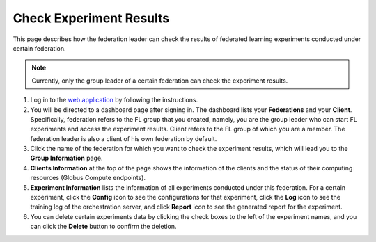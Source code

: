 Check Experiment Results
========================

This page describes how the federation leader can check the results of federated learning experiments conducted under certain federation.

.. note::
	
	Currently, only the group leader of a certain federation can check the experiment results.

1. Log in to the `web application <https://appflx.link>`_ by following the instructions. 

2. You will be directed to a dashboard page after signing in. The dashboard lists your **Federations** and your **Client**. Specifically, federation refers to the FL group that you created, namely, you are the group leader who can start FL experiments and access the experiment results. Client refers to the FL group of which you are a member. The federation leader is also a client of his own federation by default.

3. Click the name of the federation for which you want to check the experiment results, which will lead you to the **Group Information** page. 

4. **Clients Information** at the top of the page shows the information of the clients and the status of their computing resources (Globus Compute endpoints).

5. **Experiment Information** lists the information of all experiments conducted under this federation. For a certain experiment, click the **Config** icon to see the configurations for that experiment, click the **Log** icon to see the training log of the orchestration server, and click **Report** icon to see the generated report for the experiment.

6. You can delete certain experiments data by clicking the check boxes to the left of the experiment names, and you can click the **Delete** button to confirm the deletion.
